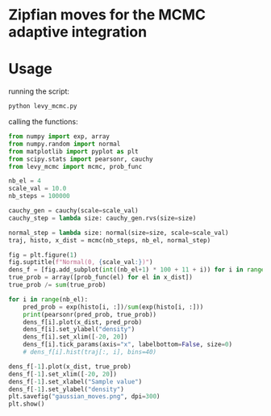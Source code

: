 * Zipfian moves for the MCMC adaptive integration

* Usage

running the script:
#+begin_src bash :results output
python levy_mcmc.py
#+end_src

calling the functions:
#+begin_src python :results output
from numpy import exp, array
from numpy.random import normal
from matplotlib import pyplot as plt
from scipy.stats import pearsonr, cauchy
from levy_mcmc import mcmc, prob_func

nb_el = 4
scale_val = 10.0
nb_steps = 100000

cauchy_gen = cauchy(scale=scale_val)
cauchy_step = lambda size: cauchy_gen.rvs(size=size)

normal_step = lambda size: normal(size=size, scale=scale_val)
traj, histo, x_dist = mcmc(nb_steps, nb_el, normal_step)

fig = plt.figure(1)
fig.suptitle(f"Normal(0, {scale_val:})")
dens_f = [fig.add_subplot(int((nb_el+1) * 100 + 11 + i)) for i in range(nb_el+1)]
true_prob = array([prob_func(el) for el in x_dist])
true_prob /= sum(true_prob)

for i in range(nb_el):
    pred_prob = exp(histo[i, :])/sum(exp(histo[i, :]))
    print(pearsonr(pred_prob, true_prob))
    dens_f[i].plot(x_dist, pred_prob)
    dens_f[i].set_ylabel("density")
    dens_f[i].set_xlim([-20, 20])
    dens_f[i].tick_params(axis="x", labelbottom=False, size=0)
    # dens_f[i].hist(traj[:, i], bins=40)

dens_f[-1].plot(x_dist, true_prob)
dens_f[-1].set_xlim([-20, 20])
dens_f[-1].set_xlabel("Sample value")
dens_f[-1].set_ylabel("density")
plt.savefig("gaussian_moves.png", dpi=300)
plt.show()
#+end_src

#+RESULTS:
: (0.3939347174680943, 2.6679952300703867e-16)
: (0.4932597703697305, 6.464951163554549e-26)
: (0.45731389236988634, 4.568333806105891e-22)
: (0.38931729451602903, 6.314487608138972e-16)
